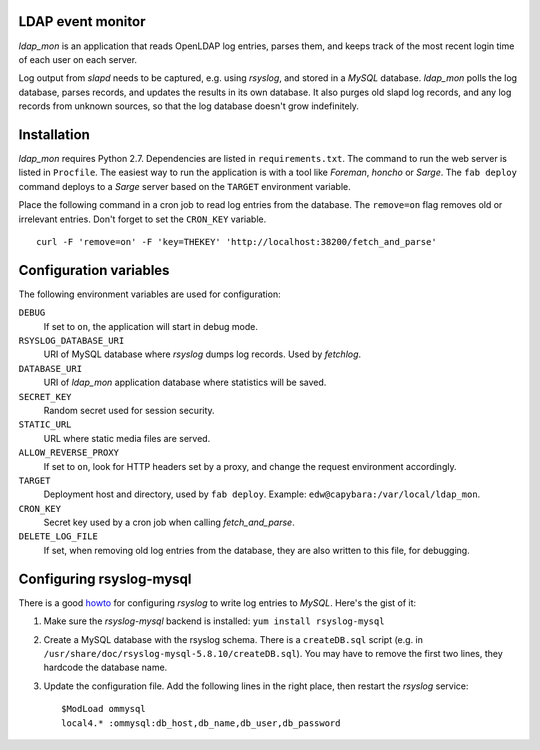 LDAP event monitor
==================
`ldap_mon` is an application that reads OpenLDAP log entries, parses
them, and keeps track of the most recent login time of each user on each
server.

Log output from `slapd` needs to be captured, e.g. using `rsyslog`, and
stored in a `MySQL` database. `ldap_mon` polls the log database, parses
records, and updates the results in its own database. It also purges old
slapd log records, and any log records from unknown sources, so that the
log database doesn't grow indefinitely.


Installation
============
`ldap_mon` requires Python 2.7. Dependencies are listed in
``requirements.txt``. The command to run the web server is listed in
``Procfile``. The easiest way to run the application is with a tool like
`Foreman`, `honcho` or `Sarge`. The ``fab deploy`` command deploys to a
`Sarge` server based on the ``TARGET`` environment variable.


Place the following command in a cron job to read log entries from the
database. The ``remove=on`` flag removes old or irrelevant entries.
Don't forget to set the ``CRON_KEY`` variable.

::

    curl -F 'remove=on' -F 'key=THEKEY' 'http://localhost:38200/fetch_and_parse'


Configuration variables
=======================
The following environment variables are used for configuration:

``DEBUG``
    If set to ``on``, the application will start in debug mode.

``RSYSLOG_DATABASE_URI``
    URI of MySQL database where `rsyslog` dumps log records. Used by
    `fetchlog`.

``DATABASE_URI``
    URI of `ldap_mon` application database where statistics will be
    saved.

``SECRET_KEY``
    Random secret used for session security.

``STATIC_URL``
    URL where static media files are served.

``ALLOW_REVERSE_PROXY``
    If set to ``on``, look for HTTP headers set by a proxy, and change
    the request environment accordingly.

``TARGET``
    Deployment host and directory, used by ``fab deploy``. Example:
    ``edw@capybara:/var/local/ldap_mon``.

``CRON_KEY``
    Secret key used by a cron job when calling `fetch_and_parse`.

``DELETE_LOG_FILE``
    If set, when removing old log entries from the database, they are
    also written to this file, for debugging.


Configuring rsyslog-mysql
=========================
There is a good howto_ for configuring `rsyslog` to write log entries to
`MySQL`. Here's the gist of it:

.. _howto: http://www.rsyslog.com/doc/rsyslog_mysql.html

1. Make sure the `rsyslog-mysql` backend is installed: ``yum install
   rsyslog-mysql``

2. Create a MySQL database with the rsyslog schema. There is a
   ``createDB.sql`` script (e.g. in
   ``/usr/share/doc/rsyslog-mysql-5.8.10/createDB.sql``). You may have
   to remove the first two lines, they hardcode the database name.

3. Update the configuration file. Add the following lines in the right
   place, then restart the `rsyslog` service::

    $ModLoad ommysql
    local4.* :ommysql:db_host,db_name,db_user,db_password
